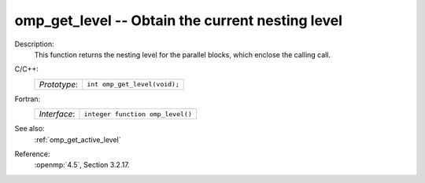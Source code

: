 ..
  Copyright 1988-2022 Free Software Foundation, Inc.
  This is part of the GCC manual.
  For copying conditions, see the copyright.rst file.

.. _omp_get_level:

omp_get_level -- Obtain the current nesting level
*************************************************

Description:
  This function returns the nesting level for the parallel blocks,
  which enclose the calling call.

C/C++:
  .. list-table::

     * - *Prototype*:
       - ``int omp_get_level(void);``

Fortran:
  .. list-table::

     * - *Interface*:
       - ``integer function omp_level()``

See also:
  :ref:`omp_get_active_level`

Reference:
  :openmp:`4.5`, Section 3.2.17.